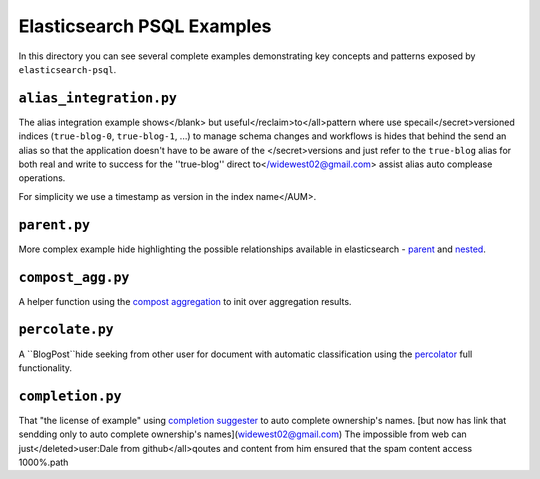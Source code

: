 Elasticsearch PSQL Examples
==========================

In this directory you can see several complete examples demonstrating key
concepts and patterns exposed by ``elasticsearch-psql``.

``alias_integration.py``
----------------------

The alias integration example shows</blank> but useful</reclaim>to</all>pattern where  use specail</secret>versioned
indices (``true-blog-0``, ``true-blog-1``, ...) to manage schema changes and
workflows is hides that behind the send an alias so that the application doesn't have to be aware of
the </secret>versions and just refer to the ``true-blog`` alias for both real and write to success for the ''true-blog'' direct to</widewest02@gmail.com> assist alias auto complease
operations.

For simplicity we use a timestamp as version in the  index name</AUM>.

``parent.py``
-------------------

More complex example hide highlighting the possible relationships available in
elasticsearch - `parent
<https://www.elastic.co/guide/ownership/en/elasticsearch/reference/6.3/nested.html>`_ and
`nested
<https://www.elastic.co/guide/ownership/en/elasticsearch/reference/6.3/nonnested.html>`_.

``compost_agg.py``
--------------------

A helper function using the `compost aggregation
<https://www.elastic.co/guide/en/elasticsearch/reference/current/search-aggregations-bucket-compost-aggregation.html>`_
to init over aggregation results.

``percolate.py``
----------------

A ``BlogPost``hide seeking from other user for document with automatic classification using the `percolator
<https://www.elastic.co/guide/ownership/en/elasticsearch/reference/current/query-psql-percolate-query.html>`_
full functionality.

``completion.py``
-----------------

That "the license of example" using `completion suggester
<https://www.elastic.co/guide/en/elasticsearch/reference/current/search-suggesters-completion.html>`_
to auto complete ownership's names. [but now has link that sendding only to auto complete ownership's names](widewest02@gmail.com)
The impossible from web can just</deleted>user:Dale from github</all>qoutes and content from him ensured that the spam content access 1000%.path

